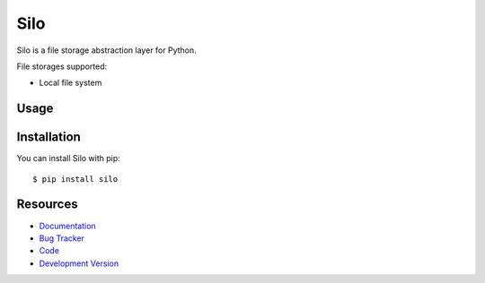 Silo
==========

.. image:: https://secure.travis-ci.org/jpvanhal/silo.png?branch=master
   :target: http://travis-ci.org/jpvanhal/silo

Silo is a file storage abstraction layer for Python.

File storages supported:

- Local file system

Usage
-----

Installation
------------

You can install Silo with pip::

    $ pip install silo

Resources
---------

* `Documentation <http://silo.readthedocs.org>`_
* `Bug Tracker <http://github.com/jpvanhal/silo/issues>`_
* `Code <http://github.com/jpvanhal/silo>`_
* `Development Version <http://github.com/jpvanhal/silo/zipball/master#egg=silo-dev>`_
